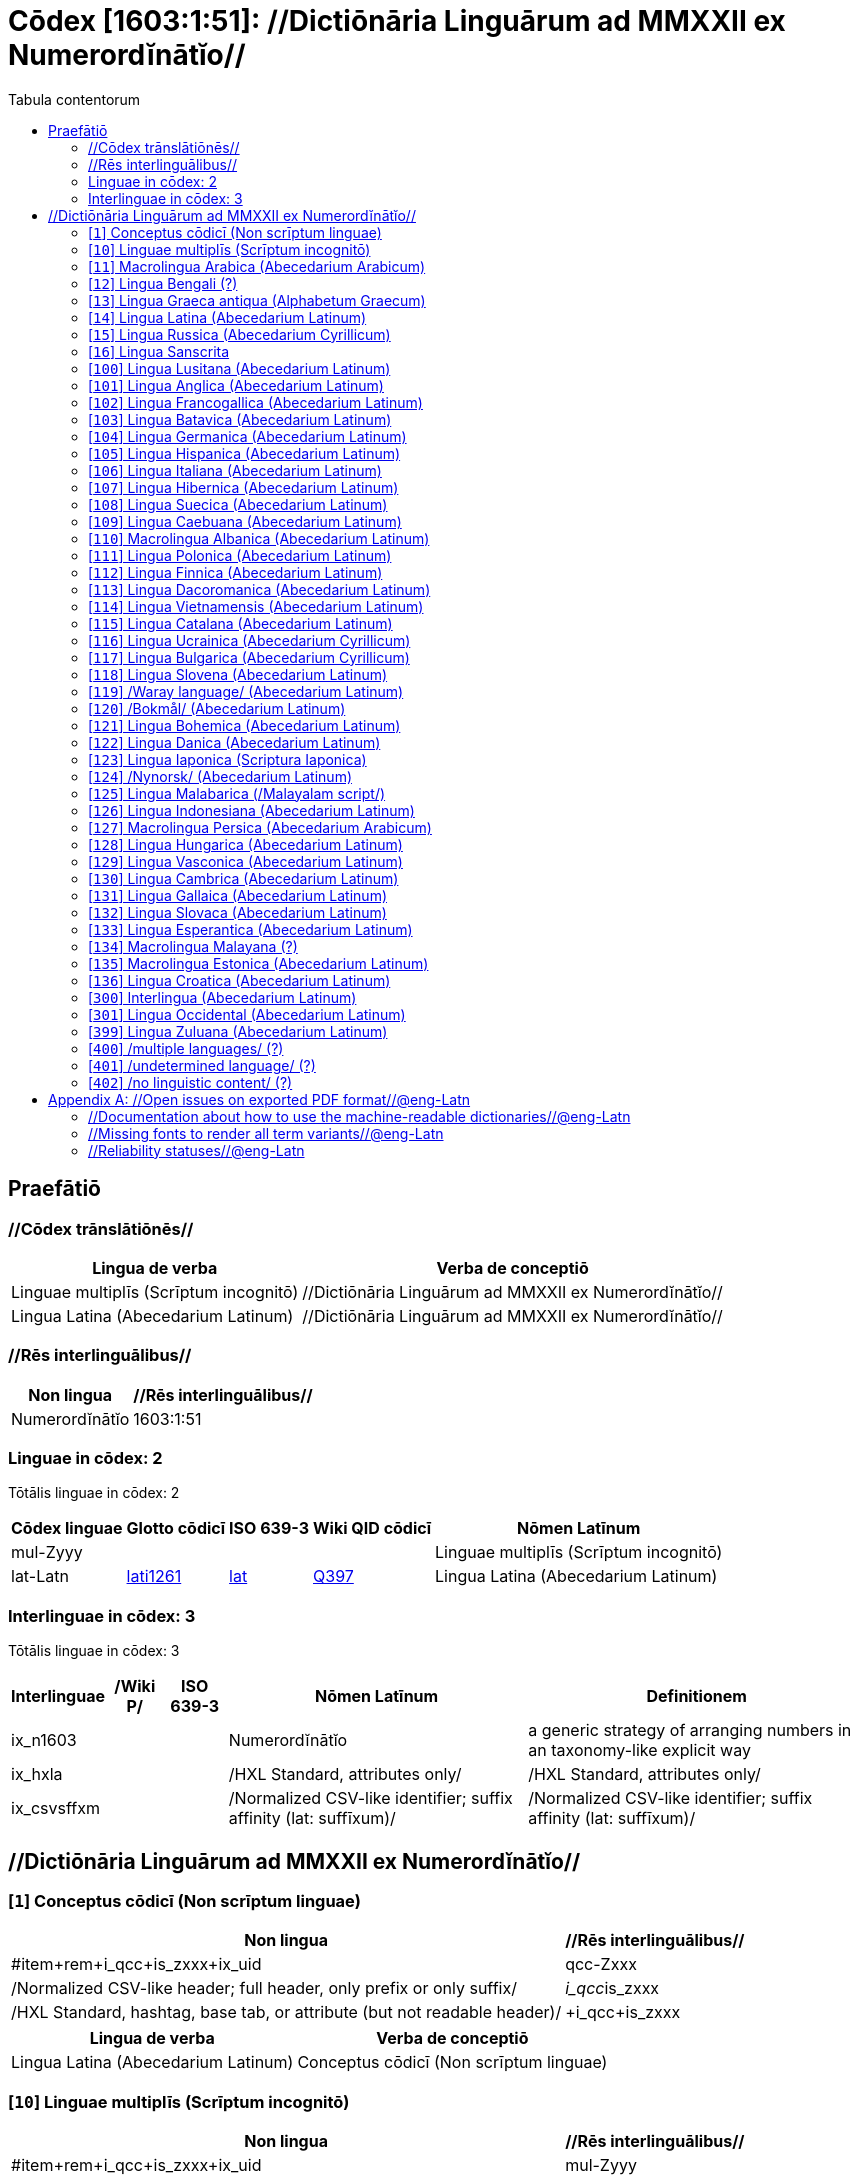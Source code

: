 = Cōdex [1603:1:51]: //Dictiōnāria Linguārum ad MMXXII ex Numerordĭnātĭo//
:doctype: book
:title: Cōdex [1603:1:51]: //Dictiōnāria Linguārum ad MMXXII ex Numerordĭnātĭo//
:lang: la
:toc:
:toclevels: 4
:toc-title: Tabula contentorum
:table-caption: Tabula
:figure-caption: Pictūra
:example-caption: Exemplum
:last-update-label: Renovatio
:version-label: Versiō
:appendix-caption: Appendix


toc::[]
[id=0_999_1603_1]
== Praefātiō 

=== //Cōdex trānslātiōnēs//


[%header,cols="~,~"]
|===
| Lingua de verba
| Verba de conceptiō
| Linguae multiplīs (Scrīptum incognitō)
| +++//Dictiōnāria Linguārum ad MMXXII ex Numerordĭnātĭo//+++

| Lingua Latina (Abecedarium Latinum)
| +++<span lang="la">//Dictiōnāria Linguārum ad MMXXII ex Numerordĭnātĭo//</span>+++

|===
=== //Rēs interlinguālibus//

[%header,cols="~,~"]
|===
| Non lingua
| //Rēs interlinguālibus//

| Numerordĭnātĭo
| 1603:1:51

|===

=== Linguae in cōdex: 2
Tōtālis linguae in cōdex: 2

[%header,cols="~,~,~,~,~"]
|===
| Cōdex linguae
| Glotto cōdicī
| ISO 639-3
| Wiki QID cōdicī
| Nōmen Latīnum

| mul-Zyyy
| 
| 
| 
| Linguae multiplīs (Scrīptum incognitō)

| lat-Latn
| https://glottolog.org/resource/languoid/id/lati1261[lati1261]
| https://iso639-3.sil.org/code/lat[lat]
| https://www.wikidata.org/wiki/Q397[Q397]
| Lingua Latina (Abecedarium Latinum)

|===


=== Interlinguae in cōdex: 3
Tōtālis linguae in cōdex: 3

[%header,cols="~,~,~,~,~"]
|===
| Interlinguae
| /Wiki P/
| ISO 639-3
| Nōmen Latīnum
| Definitionem

| ix_n1603
| 
| 
| Numerordĭnātĭo
| a generic strategy of arranging numbers in an taxonomy-like explicit way

| ix_hxla
| 
| 
| /HXL Standard, attributes only/
| /HXL Standard, attributes only/

| ix_csvsffxm
| 
| 
| /Normalized CSV-like identifier; suffix affinity (lat: suffīxum)/
| /Normalized CSV-like identifier; suffix affinity (lat: suffīxum)/

|===

== //Dictiōnāria Linguārum ad MMXXII ex Numerordĭnātĭo//
[id='1']
=== [`1`] Conceptus cōdicī (Non scrīptum linguae)





[%header,cols="~,~"]
|===
| Non lingua
| //Rēs interlinguālibus//

| #item+rem+i_qcc+is_zxxx+ix_uid
| qcc-Zxxx

| /Normalized CSV-like header; full header, only prefix or only suffix/
| __i_qcc__is_zxxx

| /HXL Standard, hashtag, base tab, or attribute (but not readable header)/
| +i_qcc+is_zxxx

|===




[%header,cols="~,~"]
|===
| Lingua de verba
| Verba de conceptiō
| Lingua Latina (Abecedarium Latinum)
| +++<span lang="la">Conceptus cōdicī (Non scrīptum linguae)</span>+++

|===




[id='10']
=== [`10`] Linguae multiplīs (Scrīptum incognitō)





[%header,cols="~,~"]
|===
| Non lingua
| //Rēs interlinguālibus//

| #item+rem+i_qcc+is_zxxx+ix_uid
| mul-Zyyy

| /Normalized CSV-like header; full header, only prefix or only suffix/
| __i_mul__is_zyyy

| /HXL Standard, hashtag, base tab, or attribute (but not readable header)/
| +i_mul+is_zyyy

|===




[%header,cols="~,~"]
|===
| Lingua de verba
| Verba de conceptiō
| Lingua Latina (Abecedarium Latinum)
| +++<span lang="la">Linguae multiplīs (Scrīptum incognitō)</span>+++

|===




[id='11']
=== [`11`] Macrolingua Arabica (Abecedarium Arabicum)





[%header,cols="~,~"]
|===
| Non lingua
| //Rēs interlinguālibus//

| #item+rem+i_qcc+is_zxxx+ix_uid
| ara-Arab

| /Normalized CSV-like header; full header, only prefix or only suffix/
| __i_ara__is_arab

| /HXL Standard, hashtag, base tab, or attribute (but not readable header)/
| +i_ara+is_arab

| /Wiki QID/
| https://www.wikidata.org/wiki/Q13955[Q13955]

| /Wiki QID/
| https://www.wikidata.org/wiki/Q8196[Q8196]

| /Wiki LID/
| ar

| #item+rem+i_qcc+is_zxxx+ix_glottocode
| arab1395

| #item+rem+i_qcc+is_zxxx+ix_iso639p3a3
| ara

|===




[%header,cols="~,~"]
|===
| Lingua de verba
| Verba de conceptiō
| Lingua Latina (Abecedarium Latinum)
| +++<span lang="la">Macrolingua Arabica (Abecedarium Arabicum)</span>+++

|===




[id='12']
=== [`12`] Lingua Bengali (?)





[%header,cols="~,~"]
|===
| Non lingua
| //Rēs interlinguālibus//

| #item+rem+i_qcc+is_zxxx+ix_uid
| ben-Beng

| /Normalized CSV-like header; full header, only prefix or only suffix/
| __i_ben__is_beng

| /HXL Standard, hashtag, base tab, or attribute (but not readable header)/
| +i_ben+is_beng

| /Wiki QID/
| https://www.wikidata.org/wiki/Q9610[Q9610]

| /Wiki QID/
| https://www.wikidata.org/wiki/Q756802[Q756802]

| /Wiki LID/
| bn

| #item+rem+i_qcc+is_zxxx+ix_glottocode
| beng1280

| #item+rem+i_qcc+is_zxxx+ix_iso639p3a3
| ben

|===




[%header,cols="~,~"]
|===
| Lingua de verba
| Verba de conceptiō
| Lingua Latina (Abecedarium Latinum)
| +++<span lang="la">Lingua Bengali (?)</span>+++

|===




[id='13']
=== [`13`] Lingua Graeca antiqua (Alphabetum Graecum)





[%header,cols="~,~"]
|===
| Non lingua
| //Rēs interlinguālibus//

| #item+rem+i_qcc+is_zxxx+ix_uid
| grc-Grek

| /Normalized CSV-like header; full header, only prefix or only suffix/
| __i_grc__is_grek

| /HXL Standard, hashtag, base tab, or attribute (but not readable header)/
| +i_grc+is_grek

| /Wiki QID/
| https://www.wikidata.org/wiki/Q35497[Q35497]

| /Wiki QID/
| https://www.wikidata.org/wiki/Q8216[Q8216]

| /Wiki LID/
| grc

| #item+rem+i_qcc+is_zxxx+ix_glottocode
| anci1242

| #item+rem+i_qcc+is_zxxx+ix_iso639p3a3
| grc

|===




[%header,cols="~,~"]
|===
| Lingua de verba
| Verba de conceptiō
| Lingua Latina (Abecedarium Latinum)
| +++<span lang="la">Lingua Graeca antiqua (Alphabetum Graecum)</span>+++

|===




[id='14']
=== [`14`] Lingua Latina (Abecedarium Latinum)





[%header,cols="~,~"]
|===
| Non lingua
| //Rēs interlinguālibus//

| #item+rem+i_qcc+is_zxxx+ix_uid
| lat-Latn

| /Normalized CSV-like header; full header, only prefix or only suffix/
| __i_lat__is_latn

| /HXL Standard, hashtag, base tab, or attribute (but not readable header)/
| +i_lat+is_latn

| /Wiki QID/
| https://www.wikidata.org/wiki/Q397[Q397]

| /Wiki QID/
| https://www.wikidata.org/wiki/Q8229[Q8229]

| /Wiki LID/
| la

| #item+rem+i_qcc+is_zxxx+ix_glottocode
| lati1261

| #item+rem+i_qcc+is_zxxx+ix_iso639p3a3
| lat

|===




[%header,cols="~,~"]
|===
| Lingua de verba
| Verba de conceptiō
| Lingua Latina (Abecedarium Latinum)
| +++<span lang="la">Lingua Latina (Abecedarium Latinum)</span>+++

|===




[id='15']
=== [`15`] Lingua Russica (Abecedarium Cyrillicum)





[%header,cols="~,~"]
|===
| Non lingua
| //Rēs interlinguālibus//

| #item+rem+i_qcc+is_zxxx+ix_uid
| rus-Cyrl

| /Normalized CSV-like header; full header, only prefix or only suffix/
| __i_rus__is_cyrl

| /HXL Standard, hashtag, base tab, or attribute (but not readable header)/
| +i_rus+is_cyrl

| /Wiki QID/
| https://www.wikidata.org/wiki/Q7737[Q7737]

| /Wiki QID/
| https://www.wikidata.org/wiki/Q8209[Q8209]

| /Wiki LID/
| ru

| #item+rem+i_qcc+is_zxxx+ix_glottocode
| russ1263

| #item+rem+i_qcc+is_zxxx+ix_iso639p3a3
| rus

|===




[%header,cols="~,~"]
|===
| Lingua de verba
| Verba de conceptiō
| Lingua Latina (Abecedarium Latinum)
| +++<span lang="la">Lingua Russica (Abecedarium Cyrillicum)</span>+++

|===




[id='16']
=== [`16`] Lingua Sanscrita





[%header,cols="~,~"]
|===
| Non lingua
| //Rēs interlinguālibus//

| #item+rem+i_qcc+is_zxxx+ix_uid
| san-Zzzz

| /Normalized CSV-like header; full header, only prefix or only suffix/
| __i_san__is_zzzz

| /HXL Standard, hashtag, base tab, or attribute (but not readable header)/
| +i_san+is_zzzz

| /Wiki QID/
| https://www.wikidata.org/wiki/Q11059[Q11059]

| /Wiki LID/
| sa

| #item+rem+i_qcc+is_zxxx+ix_glottocode
| sans1269

| #item+rem+i_qcc+is_zxxx+ix_iso639p3a3
| san

|===




[%header,cols="~,~"]
|===
| Lingua de verba
| Verba de conceptiō
| Lingua Latina (Abecedarium Latinum)
| +++<span lang="la">Lingua Sanscrita</span>+++

|===




[id='100']
=== [`100`] Lingua Lusitana (Abecedarium Latinum)





[%header,cols="~,~"]
|===
| Non lingua
| //Rēs interlinguālibus//

| #item+rem+i_qcc+is_zxxx+ix_uid
| por-Latn

| /Normalized CSV-like header; full header, only prefix or only suffix/
| __i_por__is_latn

| /HXL Standard, hashtag, base tab, or attribute (but not readable header)/
| +i_por+is_latn

| /Wiki QID/
| https://www.wikidata.org/wiki/Q5146[Q5146]

| /Wiki QID/
| https://www.wikidata.org/wiki/Q8229[Q8229]

| /Wiki LID/
| pt

| #item+rem+i_qcc+is_zxxx+ix_glottocode
| port1283

| #item+rem+i_qcc+is_zxxx+ix_iso639p3a3
| por

|===




[%header,cols="~,~"]
|===
| Lingua de verba
| Verba de conceptiō
| Lingua Latina (Abecedarium Latinum)
| +++<span lang="la">Lingua Lusitana (Abecedarium Latinum)</span>+++

|===




[id='101']
=== [`101`] Lingua Anglica (Abecedarium Latinum)





[%header,cols="~,~"]
|===
| Non lingua
| //Rēs interlinguālibus//

| #item+rem+i_qcc+is_zxxx+ix_uid
| eng-Latn

| /Normalized CSV-like header; full header, only prefix or only suffix/
| __i_eng__is_latn

| /HXL Standard, hashtag, base tab, or attribute (but not readable header)/
| +i_eng+is_latn

| /Wiki QID/
| https://www.wikidata.org/wiki/Q1860[Q1860]

| /Wiki QID/
| https://www.wikidata.org/wiki/Q8229[Q8229]

| /Wiki LID/
| en

| #item+rem+i_qcc+is_zxxx+ix_glottocode
| stan1293

| #item+rem+i_qcc+is_zxxx+ix_iso639p3a3
| eng

|===




[%header,cols="~,~"]
|===
| Lingua de verba
| Verba de conceptiō
| Lingua Latina (Abecedarium Latinum)
| +++<span lang="la">Lingua Anglica (Abecedarium Latinum)</span>+++

|===




[id='102']
=== [`102`] Lingua Francogallica (Abecedarium Latinum)





[%header,cols="~,~"]
|===
| Non lingua
| //Rēs interlinguālibus//

| #item+rem+i_qcc+is_zxxx+ix_uid
| fra-Latn

| /Normalized CSV-like header; full header, only prefix or only suffix/
| __i_fra__is_latn

| /HXL Standard, hashtag, base tab, or attribute (but not readable header)/
| +i_fra+is_latn

| /Wiki QID/
| https://www.wikidata.org/wiki/Q150[Q150]

| /Wiki QID/
| https://www.wikidata.org/wiki/Q8229[Q8229]

| /Wiki LID/
| fr

| #item+rem+i_qcc+is_zxxx+ix_glottocode
| stan1290

| #item+rem+i_qcc+is_zxxx+ix_iso639p3a3
| fra

|===




[%header,cols="~,~"]
|===
| Lingua de verba
| Verba de conceptiō
| Lingua Latina (Abecedarium Latinum)
| +++<span lang="la">Lingua Francogallica (Abecedarium Latinum)</span>+++

|===




[id='103']
=== [`103`] Lingua Batavica (Abecedarium Latinum)





[%header,cols="~,~"]
|===
| Non lingua
| //Rēs interlinguālibus//

| #item+rem+i_qcc+is_zxxx+ix_uid
| nld-Latn

| /Normalized CSV-like header; full header, only prefix or only suffix/
| __i_nld__is_latn

| /HXL Standard, hashtag, base tab, or attribute (but not readable header)/
| +i_nld+is_latn

| /Wiki QID/
| https://www.wikidata.org/wiki/Q7411[Q7411]

| /Wiki QID/
| https://www.wikidata.org/wiki/Q8229[Q8229]

| /Wiki LID/
| nl

| #item+rem+i_qcc+is_zxxx+ix_glottocode
| mode1257

| #item+rem+i_qcc+is_zxxx+ix_iso639p3a3
| nld

|===




[%header,cols="~,~"]
|===
| Lingua de verba
| Verba de conceptiō
| Lingua Latina (Abecedarium Latinum)
| +++<span lang="la">Lingua Batavica (Abecedarium Latinum)</span>+++

|===




[id='104']
=== [`104`] Lingua Germanica (Abecedarium Latinum)





[%header,cols="~,~"]
|===
| Non lingua
| //Rēs interlinguālibus//

| #item+rem+i_qcc+is_zxxx+ix_uid
| deu-Latn

| /Normalized CSV-like header; full header, only prefix or only suffix/
| __i_deu__is_latn

| /HXL Standard, hashtag, base tab, or attribute (but not readable header)/
| +i_deu+is_latn

| /Wiki QID/
| https://www.wikidata.org/wiki/Q188[Q188]

| /Wiki QID/
| https://www.wikidata.org/wiki/Q8229[Q8229]

| /Wiki LID/
| de

| #item+rem+i_qcc+is_zxxx+ix_glottocode
| stan1295

| #item+rem+i_qcc+is_zxxx+ix_iso639p3a3
| deu

|===




[%header,cols="~,~"]
|===
| Lingua de verba
| Verba de conceptiō
| Lingua Latina (Abecedarium Latinum)
| +++<span lang="la">Lingua Germanica (Abecedarium Latinum)</span>+++

|===




[id='105']
=== [`105`] Lingua Hispanica (Abecedarium Latinum)





[%header,cols="~,~"]
|===
| Non lingua
| //Rēs interlinguālibus//

| #item+rem+i_qcc+is_zxxx+ix_uid
| spa-Latn

| /Normalized CSV-like header; full header, only prefix or only suffix/
| __i_spa__is_latn

| /HXL Standard, hashtag, base tab, or attribute (but not readable header)/
| +i_spa+is_latn

| /Wiki QID/
| https://www.wikidata.org/wiki/Q1321[Q1321]

| /Wiki QID/
| https://www.wikidata.org/wiki/Q8229[Q8229]

| /Wiki LID/
| es

| #item+rem+i_qcc+is_zxxx+ix_glottocode
| stan1288

| #item+rem+i_qcc+is_zxxx+ix_iso639p3a3
| spa

|===




[%header,cols="~,~"]
|===
| Lingua de verba
| Verba de conceptiō
| Lingua Latina (Abecedarium Latinum)
| +++<span lang="la">Lingua Hispanica (Abecedarium Latinum)</span>+++

|===




[id='106']
=== [`106`] Lingua Italiana (Abecedarium Latinum)





[%header,cols="~,~"]
|===
| Non lingua
| //Rēs interlinguālibus//

| #item+rem+i_qcc+is_zxxx+ix_uid
| ita-Latn

| /Normalized CSV-like header; full header, only prefix or only suffix/
| __i_ita__is_latn

| /HXL Standard, hashtag, base tab, or attribute (but not readable header)/
| +i_ita+is_latn

| /Wiki QID/
| https://www.wikidata.org/wiki/Q652[Q652]

| /Wiki QID/
| https://www.wikidata.org/wiki/Q8229[Q8229]

| /Wiki LID/
| it

| #item+rem+i_qcc+is_zxxx+ix_glottocode
| ital1282

| #item+rem+i_qcc+is_zxxx+ix_iso639p3a3
| ita

|===




[%header,cols="~,~"]
|===
| Lingua de verba
| Verba de conceptiō
| Lingua Latina (Abecedarium Latinum)
| +++<span lang="la">Lingua Italiana (Abecedarium Latinum)</span>+++

|===




[id='107']
=== [`107`] Lingua Hibernica (Abecedarium Latinum)





[%header,cols="~,~"]
|===
| Non lingua
| //Rēs interlinguālibus//

| #item+rem+i_qcc+is_zxxx+ix_uid
| gle-Latn

| /Normalized CSV-like header; full header, only prefix or only suffix/
| __i_gle__is_latn

| /HXL Standard, hashtag, base tab, or attribute (but not readable header)/
| +i_gle+is_latn

| /Wiki QID/
| https://www.wikidata.org/wiki/Q9142[Q9142]

| /Wiki QID/
| https://www.wikidata.org/wiki/Q8229[Q8229]

| /Wiki LID/
| ga

| #item+rem+i_qcc+is_zxxx+ix_glottocode
| iris1253

| #item+rem+i_qcc+is_zxxx+ix_iso639p3a3
| gle

|===




[%header,cols="~,~"]
|===
| Lingua de verba
| Verba de conceptiō
| Lingua Latina (Abecedarium Latinum)
| +++<span lang="la">Lingua Hibernica (Abecedarium Latinum)</span>+++

|===




[id='108']
=== [`108`] Lingua Suecica (Abecedarium Latinum)





[%header,cols="~,~"]
|===
| Non lingua
| //Rēs interlinguālibus//

| #item+rem+i_qcc+is_zxxx+ix_uid
| swe-Latn

| /Normalized CSV-like header; full header, only prefix or only suffix/
| __i_swe__is_latn

| /HXL Standard, hashtag, base tab, or attribute (but not readable header)/
| +i_swe+is_latn

| /Wiki QID/
| https://www.wikidata.org/wiki/Q9027[Q9027]

| /Wiki QID/
| https://www.wikidata.org/wiki/Q8229[Q8229]

| /Wiki LID/
| sv

| #item+rem+i_qcc+is_zxxx+ix_glottocode
| swed1254

| #item+rem+i_qcc+is_zxxx+ix_iso639p3a3
| swe

|===




[%header,cols="~,~"]
|===
| Lingua de verba
| Verba de conceptiō
| Lingua Latina (Abecedarium Latinum)
| +++<span lang="la">Lingua Suecica (Abecedarium Latinum)</span>+++

|===




[id='109']
=== [`109`] Lingua Caebuana (Abecedarium Latinum)





[%header,cols="~,~"]
|===
| Non lingua
| //Rēs interlinguālibus//

| #item+rem+i_qcc+is_zxxx+ix_uid
| ceb-Latn

| /Normalized CSV-like header; full header, only prefix or only suffix/
| __i_ceb__is_latn

| /HXL Standard, hashtag, base tab, or attribute (but not readable header)/
| +i_ceb+is_latn

| /Wiki QID/
| https://www.wikidata.org/wiki/Q33239[Q33239]

| /Wiki QID/
| https://www.wikidata.org/wiki/Q8229[Q8229]

| /Wiki LID/
| ceb

| #item+rem+i_qcc+is_zxxx+ix_glottocode
| cebu1242

| #item+rem+i_qcc+is_zxxx+ix_iso639p3a3
| ceb

|===




[%header,cols="~,~"]
|===
| Lingua de verba
| Verba de conceptiō
| Lingua Latina (Abecedarium Latinum)
| +++<span lang="la">Lingua Caebuana (Abecedarium Latinum)</span>+++

|===




[id='110']
=== [`110`] Macrolingua Albanica (Abecedarium Latinum)





[%header,cols="~,~"]
|===
| Non lingua
| //Rēs interlinguālibus//

| #item+rem+i_qcc+is_zxxx+ix_uid
| sqi-Latn

| /Normalized CSV-like header; full header, only prefix or only suffix/
| __i_sqi__is_latn

| /HXL Standard, hashtag, base tab, or attribute (but not readable header)/
| +i_sqi+is_latn

| /Wiki QID/
| https://www.wikidata.org/wiki/Q8748[Q8748]

| /Wiki QID/
| https://www.wikidata.org/wiki/Q8229[Q8229]

| /Wiki LID/
| sq

| #item+rem+i_qcc+is_zxxx+ix_glottocode
| alba1267

| #item+rem+i_qcc+is_zxxx+ix_iso639p3a3
| sqi

|===




[%header,cols="~,~"]
|===
| Lingua de verba
| Verba de conceptiō
| Lingua Latina (Abecedarium Latinum)
| +++<span lang="la">Macrolingua Albanica (Abecedarium Latinum)</span>+++

|===




[id='111']
=== [`111`] Lingua Polonica (Abecedarium Latinum)





[%header,cols="~,~"]
|===
| Non lingua
| //Rēs interlinguālibus//

| #item+rem+i_qcc+is_zxxx+ix_uid
| pol-Latn

| /Normalized CSV-like header; full header, only prefix or only suffix/
| __i_pol__is_latn

| /HXL Standard, hashtag, base tab, or attribute (but not readable header)/
| +i_pol+is_latn

| /Wiki QID/
| https://www.wikidata.org/wiki/Q809[Q809]

| /Wiki QID/
| https://www.wikidata.org/wiki/Q8229[Q8229]

| /Wiki LID/
| pl

| #item+rem+i_qcc+is_zxxx+ix_glottocode
| poli1260

| #item+rem+i_qcc+is_zxxx+ix_iso639p3a3
| pol

|===




[%header,cols="~,~"]
|===
| Lingua de verba
| Verba de conceptiō
| Lingua Latina (Abecedarium Latinum)
| +++<span lang="la">Lingua Polonica (Abecedarium Latinum)</span>+++

|===




[id='112']
=== [`112`] Lingua Finnica (Abecedarium Latinum)





[%header,cols="~,~"]
|===
| Non lingua
| //Rēs interlinguālibus//

| #item+rem+i_qcc+is_zxxx+ix_uid
| fin-Latn

| /Normalized CSV-like header; full header, only prefix or only suffix/
| __i_fin__is_latn

| /HXL Standard, hashtag, base tab, or attribute (but not readable header)/
| +i_fin+is_latn

| /Wiki QID/
| https://www.wikidata.org/wiki/Q1412[Q1412]

| /Wiki QID/
| https://www.wikidata.org/wiki/Q8229[Q8229]

| /Wiki LID/
| fi

| #item+rem+i_qcc+is_zxxx+ix_glottocode
| finn1318

| #item+rem+i_qcc+is_zxxx+ix_iso639p3a3
| fin

|===




[%header,cols="~,~"]
|===
| Lingua de verba
| Verba de conceptiō
| Lingua Latina (Abecedarium Latinum)
| +++<span lang="la">Lingua Finnica (Abecedarium Latinum)</span>+++

|===




[id='113']
=== [`113`] Lingua Dacoromanica (Abecedarium Latinum)





[%header,cols="~,~"]
|===
| Non lingua
| //Rēs interlinguālibus//

| #item+rem+i_qcc+is_zxxx+ix_uid
| ron-Latn

| /Normalized CSV-like header; full header, only prefix or only suffix/
| __i_ron__is_latn

| /HXL Standard, hashtag, base tab, or attribute (but not readable header)/
| +i_ron+is_latn

| /Wiki QID/
| https://www.wikidata.org/wiki/Q7913[Q7913]

| /Wiki QID/
| https://www.wikidata.org/wiki/Q8229[Q8229]

| /Wiki LID/
| ro

| #item+rem+i_qcc+is_zxxx+ix_glottocode
| roma1327

| #item+rem+i_qcc+is_zxxx+ix_iso639p3a3
| ron

|===




[%header,cols="~,~"]
|===
| Lingua de verba
| Verba de conceptiō
| Lingua Latina (Abecedarium Latinum)
| +++<span lang="la">Lingua Dacoromanica (Abecedarium Latinum)</span>+++

|===




[id='114']
=== [`114`] Lingua Vietnamensis (Abecedarium Latinum)





[%header,cols="~,~"]
|===
| Non lingua
| //Rēs interlinguālibus//

| #item+rem+i_qcc+is_zxxx+ix_uid
| vie-Latn

| /Normalized CSV-like header; full header, only prefix or only suffix/
| __i_vie__is_latn

| /HXL Standard, hashtag, base tab, or attribute (but not readable header)/
| +i_vie+is_latn

| /Wiki QID/
| https://www.wikidata.org/wiki/Q9199[Q9199]

| /Wiki QID/
| https://www.wikidata.org/wiki/Q9199[Q9199]

| /Wiki LID/
| vi

| #item+rem+i_qcc+is_zxxx+ix_glottocode
| viet1252

| #item+rem+i_qcc+is_zxxx+ix_iso639p3a3
| vie

|===




[%header,cols="~,~"]
|===
| Lingua de verba
| Verba de conceptiō
| Lingua Latina (Abecedarium Latinum)
| +++<span lang="la">Lingua Vietnamensis (Abecedarium Latinum)</span>+++

|===




[id='115']
=== [`115`] Lingua Catalana (Abecedarium Latinum)





[%header,cols="~,~"]
|===
| Non lingua
| //Rēs interlinguālibus//

| #item+rem+i_qcc+is_zxxx+ix_uid
| cat-Latn

| /Normalized CSV-like header; full header, only prefix or only suffix/
| __i_cat__is_latn

| /HXL Standard, hashtag, base tab, or attribute (but not readable header)/
| +i_cat+is_latn

| /Wiki QID/
| https://www.wikidata.org/wiki/Q7026[Q7026]

| /Wiki QID/
| https://www.wikidata.org/wiki/Q8229[Q8229]

| /Wiki LID/
| ca

| #item+rem+i_qcc+is_zxxx+ix_glottocode
| stan1289

| #item+rem+i_qcc+is_zxxx+ix_iso639p3a3
| cat

|===




[%header,cols="~,~"]
|===
| Lingua de verba
| Verba de conceptiō
| Lingua Latina (Abecedarium Latinum)
| +++<span lang="la">Lingua Catalana (Abecedarium Latinum)</span>+++

|===




[id='116']
=== [`116`] Lingua Ucrainica (Abecedarium Cyrillicum)





[%header,cols="~,~"]
|===
| Non lingua
| //Rēs interlinguālibus//

| #item+rem+i_qcc+is_zxxx+ix_uid
| ukr-Cyrl

| /Normalized CSV-like header; full header, only prefix or only suffix/
| __i_ukr__is_cyrl

| /HXL Standard, hashtag, base tab, or attribute (but not readable header)/
| +i_ukr+is_cyrl

| /Wiki QID/
| https://www.wikidata.org/wiki/Q8798[Q8798]

| /Wiki QID/
| https://www.wikidata.org/wiki/Q8209[Q8209]

| /Wiki LID/
| uk

| #item+rem+i_qcc+is_zxxx+ix_glottocode
| ukra1253

| #item+rem+i_qcc+is_zxxx+ix_iso639p3a3
| ukr

|===




[%header,cols="~,~"]
|===
| Lingua de verba
| Verba de conceptiō
| Lingua Latina (Abecedarium Latinum)
| +++<span lang="la">Lingua Ucrainica (Abecedarium Cyrillicum)</span>+++

|===




[id='117']
=== [`117`] Lingua Bulgarica (Abecedarium Cyrillicum)





[%header,cols="~,~"]
|===
| Non lingua
| //Rēs interlinguālibus//

| #item+rem+i_qcc+is_zxxx+ix_uid
| bul-Cyrl

| /Normalized CSV-like header; full header, only prefix or only suffix/
| __i_bul__is_cyrl

| /HXL Standard, hashtag, base tab, or attribute (but not readable header)/
| +i_bul+is_cyrl

| /Wiki QID/
| https://www.wikidata.org/wiki/Q7918[Q7918]

| /Wiki QID/
| https://www.wikidata.org/wiki/Q8209[Q8209]

| /Wiki LID/
| bg

| #item+rem+i_qcc+is_zxxx+ix_glottocode
| bulg1262

| #item+rem+i_qcc+is_zxxx+ix_iso639p3a3
| bul

|===




[%header,cols="~,~"]
|===
| Lingua de verba
| Verba de conceptiō
| Lingua Latina (Abecedarium Latinum)
| +++<span lang="la">Lingua Bulgarica (Abecedarium Cyrillicum)</span>+++

|===




[id='118']
=== [`118`] Lingua Slovena (Abecedarium Latinum)





[%header,cols="~,~"]
|===
| Non lingua
| //Rēs interlinguālibus//

| #item+rem+i_qcc+is_zxxx+ix_uid
| slv-Latn

| /Normalized CSV-like header; full header, only prefix or only suffix/
| __i_slv__is_latn

| /HXL Standard, hashtag, base tab, or attribute (but not readable header)/
| +i_slv+is_latn

| /Wiki QID/
| https://www.wikidata.org/wiki/Q9063[Q9063]

| /Wiki QID/
| https://www.wikidata.org/wiki/Q8229[Q8229]

| /Wiki LID/
| sl

| #item+rem+i_qcc+is_zxxx+ix_glottocode
| slov1268

| #item+rem+i_qcc+is_zxxx+ix_iso639p3a3
| slv

|===




[%header,cols="~,~"]
|===
| Lingua de verba
| Verba de conceptiō
| Lingua Latina (Abecedarium Latinum)
| +++<span lang="la">Lingua Slovena (Abecedarium Latinum)</span>+++

|===




[id='119']
=== [`119`] /Waray language/ (Abecedarium Latinum)





[%header,cols="~,~"]
|===
| Non lingua
| //Rēs interlinguālibus//

| #item+rem+i_qcc+is_zxxx+ix_uid
| war-Latn

| /Normalized CSV-like header; full header, only prefix or only suffix/
| __i_war__is_latn

| /HXL Standard, hashtag, base tab, or attribute (but not readable header)/
| +i_war+is_latn

| /Wiki QID/
| https://www.wikidata.org/wiki/Q34279[Q34279]

| /Wiki QID/
| https://www.wikidata.org/wiki/Q8229[Q8229]

| /Wiki LID/
| war

| #item+rem+i_qcc+is_zxxx+ix_glottocode
| wara1300

| #item+rem+i_qcc+is_zxxx+ix_iso639p3a3
| war

|===




[%header,cols="~,~"]
|===
| Lingua de verba
| Verba de conceptiō
| Lingua Latina (Abecedarium Latinum)
| +++<span lang="la">/Waray language/ (Abecedarium Latinum)</span>+++

|===




[id='120']
=== [`120`] /Bokmål/ (Abecedarium Latinum)





[%header,cols="~,~"]
|===
| Non lingua
| //Rēs interlinguālibus//

| #item+rem+i_qcc+is_zxxx+ix_uid
| nob-Latn

| /Normalized CSV-like header; full header, only prefix or only suffix/
| __i_nob__is_latn

| /HXL Standard, hashtag, base tab, or attribute (but not readable header)/
| +i_nob+is_latn

| /Wiki QID/
| https://www.wikidata.org/wiki/Q25167[Q25167]

| /Wiki QID/
| https://www.wikidata.org/wiki/Q8229[Q8229]

| /Wiki LID/
| nb

| #item+rem+i_qcc+is_zxxx+ix_glottocode
| norw1259

| #item+rem+i_qcc+is_zxxx+ix_iso639p3a3
| nob

|===




[%header,cols="~,~"]
|===
| Lingua de verba
| Verba de conceptiō
| Lingua Latina (Abecedarium Latinum)
| +++<span lang="la">/Bokmål/ (Abecedarium Latinum)</span>+++

|===




[id='121']
=== [`121`] Lingua Bohemica (Abecedarium Latinum)





[%header,cols="~,~"]
|===
| Non lingua
| //Rēs interlinguālibus//

| #item+rem+i_qcc+is_zxxx+ix_uid
| ces-Latn

| /Normalized CSV-like header; full header, only prefix or only suffix/
| __i_ces__is_latn

| /HXL Standard, hashtag, base tab, or attribute (but not readable header)/
| +i_ces+is_latn

| /Wiki QID/
| https://www.wikidata.org/wiki/Q9056[Q9056]

| /Wiki QID/
| https://www.wikidata.org/wiki/Q8229[Q8229]

| /Wiki LID/
| cs

| #item+rem+i_qcc+is_zxxx+ix_glottocode
| czec1258

| #item+rem+i_qcc+is_zxxx+ix_iso639p3a3
| ces

|===




[%header,cols="~,~"]
|===
| Lingua de verba
| Verba de conceptiō
| Lingua Latina (Abecedarium Latinum)
| +++<span lang="la">Lingua Bohemica (Abecedarium Latinum)</span>+++

|===




[id='122']
=== [`122`] Lingua Danica (Abecedarium Latinum)





[%header,cols="~,~"]
|===
| Non lingua
| //Rēs interlinguālibus//

| #item+rem+i_qcc+is_zxxx+ix_uid
| dan-Latn

| /Normalized CSV-like header; full header, only prefix or only suffix/
| __i_dan__is_latn

| /HXL Standard, hashtag, base tab, or attribute (but not readable header)/
| +i_dan+is_latn

| /Wiki QID/
| https://www.wikidata.org/wiki/Q9035[Q9035]

| /Wiki QID/
| https://www.wikidata.org/wiki/Q8229[Q8229]

| /Wiki LID/
| da

| #item+rem+i_qcc+is_zxxx+ix_glottocode
| dani1285

| #item+rem+i_qcc+is_zxxx+ix_iso639p3a3
| dan

|===




[%header,cols="~,~"]
|===
| Lingua de verba
| Verba de conceptiō
| Lingua Latina (Abecedarium Latinum)
| +++<span lang="la">Lingua Danica (Abecedarium Latinum)</span>+++

|===




[id='123']
=== [`123`] Lingua Iaponica (Scriptura Iaponica)





[%header,cols="~,~"]
|===
| Non lingua
| //Rēs interlinguālibus//

| #item+rem+i_qcc+is_zxxx+ix_uid
| jpn-Jpan

| /Normalized CSV-like header; full header, only prefix or only suffix/
| __i_jpn__is_jpan

| /HXL Standard, hashtag, base tab, or attribute (but not readable header)/
| +i_jpn+is_jpan

| /Wiki QID/
| https://www.wikidata.org/wiki/Q5287[Q5287]

| /Wiki QID/
| https://www.wikidata.org/wiki/Q190502[Q190502]

| /Wiki LID/
| ja

| #item+rem+i_qcc+is_zxxx+ix_glottocode
| nucl1643

| #item+rem+i_qcc+is_zxxx+ix_iso639p3a3
| jpn

|===




[%header,cols="~,~"]
|===
| Lingua de verba
| Verba de conceptiō
| Lingua Latina (Abecedarium Latinum)
| +++<span lang="la">Lingua Iaponica (Scriptura Iaponica)</span>+++

|===




[id='124']
=== [`124`] /Nynorsk/ (Abecedarium Latinum)





[%header,cols="~,~"]
|===
| Non lingua
| //Rēs interlinguālibus//

| #item+rem+i_qcc+is_zxxx+ix_uid
| nno-Latn

| /Normalized CSV-like header; full header, only prefix or only suffix/
| __i_nno__is_latn

| /HXL Standard, hashtag, base tab, or attribute (but not readable header)/
| +i_nno+is_latn

| /Wiki QID/
| https://www.wikidata.org/wiki/Q25164[Q25164]

| /Wiki QID/
| https://www.wikidata.org/wiki/Q8229[Q8229]

| /Wiki LID/
| nn

| #item+rem+i_qcc+is_zxxx+ix_glottocode
| norw1262

| #item+rem+i_qcc+is_zxxx+ix_iso639p3a3
| nno

|===




[%header,cols="~,~"]
|===
| Lingua de verba
| Verba de conceptiō
| Lingua Latina (Abecedarium Latinum)
| +++<span lang="la">/Nynorsk/ (Abecedarium Latinum)</span>+++

|===




[id='125']
=== [`125`] Lingua Malabarica (/Malayalam script/)





[%header,cols="~,~"]
|===
| Non lingua
| //Rēs interlinguālibus//

| #item+rem+i_qcc+is_zxxx+ix_uid
| mal-Mlym

| /Normalized CSV-like header; full header, only prefix or only suffix/
| __i_mal__is_mlym

| /HXL Standard, hashtag, base tab, or attribute (but not readable header)/
| +i_mal+is_mlym

| /Wiki QID/
| https://www.wikidata.org/wiki/Q36236[Q36236]

| /Wiki QID/
| https://www.wikidata.org/wiki/Q1164129[Q1164129]

| /Wiki LID/
| ml

| #item+rem+i_qcc+is_zxxx+ix_glottocode
| mala1464

| #item+rem+i_qcc+is_zxxx+ix_iso639p3a3
| mal

|===




[%header,cols="~,~"]
|===
| Lingua de verba
| Verba de conceptiō
| Lingua Latina (Abecedarium Latinum)
| +++<span lang="la">Lingua Malabarica (/Malayalam script/)</span>+++

|===




[id='126']
=== [`126`] Lingua Indonesiana (Abecedarium Latinum)





[%header,cols="~,~"]
|===
| Non lingua
| //Rēs interlinguālibus//

| #item+rem+i_qcc+is_zxxx+ix_uid
| ind-Latn

| /Normalized CSV-like header; full header, only prefix or only suffix/
| __i_ind__is_latn

| /HXL Standard, hashtag, base tab, or attribute (but not readable header)/
| +i_ind+is_latn

| /Wiki QID/
| https://www.wikidata.org/wiki/Q9240[Q9240]

| /Wiki QID/
| https://www.wikidata.org/wiki/Q8229[Q8229]

| /Wiki LID/
| id

| #item+rem+i_qcc+is_zxxx+ix_glottocode
| indo1316

| #item+rem+i_qcc+is_zxxx+ix_iso639p3a3
| ind

|===




[%header,cols="~,~"]
|===
| Lingua de verba
| Verba de conceptiō
| Lingua Latina (Abecedarium Latinum)
| +++<span lang="la">Lingua Indonesiana (Abecedarium Latinum)</span>+++

|===




[id='127']
=== [`127`] Macrolingua Persica (Abecedarium Arabicum)





[%header,cols="~,~"]
|===
| Non lingua
| //Rēs interlinguālibus//

| #item+rem+i_qcc+is_zxxx+ix_uid
| fas-Zzzz

| /Normalized CSV-like header; full header, only prefix or only suffix/
| __i_fas__is_zzzz

| /HXL Standard, hashtag, base tab, or attribute (but not readable header)/
| +i_fas+is_zzzz

| /Wiki QID/
| https://www.wikidata.org/wiki/Q9168[Q9168]

| /Wiki LID/
| fa

| #item+rem+i_qcc+is_zxxx+ix_iso639p3a3
| fas

|===




[%header,cols="~,~"]
|===
| Lingua de verba
| Verba de conceptiō
| Lingua Latina (Abecedarium Latinum)
| +++<span lang="la">Macrolingua Persica (Abecedarium Arabicum)</span>+++

|===




[id='128']
=== [`128`] Lingua Hungarica (Abecedarium Latinum)





[%header,cols="~,~"]
|===
| Non lingua
| //Rēs interlinguālibus//

| #item+rem+i_qcc+is_zxxx+ix_uid
| hun-Latn

| /Normalized CSV-like header; full header, only prefix or only suffix/
| __i_hun__is_latn

| /HXL Standard, hashtag, base tab, or attribute (but not readable header)/
| +i_hun+is_latn

| /Wiki QID/
| https://www.wikidata.org/wiki/Q9067[Q9067]

| /Wiki QID/
| https://www.wikidata.org/wiki/Q8229[Q8229]

| /Wiki LID/
| hu

| #item+rem+i_qcc+is_zxxx+ix_glottocode
| hung1274

| #item+rem+i_qcc+is_zxxx+ix_iso639p3a3
| hun

|===




[%header,cols="~,~"]
|===
| Lingua de verba
| Verba de conceptiō
| Lingua Latina (Abecedarium Latinum)
| +++<span lang="la">Lingua Hungarica (Abecedarium Latinum)</span>+++

|===




[id='129']
=== [`129`] Lingua Vasconica (Abecedarium Latinum)





[%header,cols="~,~"]
|===
| Non lingua
| //Rēs interlinguālibus//

| #item+rem+i_qcc+is_zxxx+ix_uid
| eus-Latn

| /Normalized CSV-like header; full header, only prefix or only suffix/
| __i_eus__is_latn

| /HXL Standard, hashtag, base tab, or attribute (but not readable header)/
| +i_eus+is_latn

| /Wiki QID/
| https://www.wikidata.org/wiki/Q8752[Q8752]

| /Wiki QID/
| https://www.wikidata.org/wiki/Q8229[Q8229]

| /Wiki LID/
| eu

| #item+rem+i_qcc+is_zxxx+ix_glottocode
| basq1248

| #item+rem+i_qcc+is_zxxx+ix_iso639p3a3
| eus

|===




[%header,cols="~,~"]
|===
| Lingua de verba
| Verba de conceptiō
| Lingua Latina (Abecedarium Latinum)
| +++<span lang="la">Lingua Vasconica (Abecedarium Latinum)</span>+++

|===




[id='130']
=== [`130`] Lingua Cambrica (Abecedarium Latinum)





[%header,cols="~,~"]
|===
| Non lingua
| //Rēs interlinguālibus//

| #item+rem+i_qcc+is_zxxx+ix_uid
| cym-Latn

| /Normalized CSV-like header; full header, only prefix or only suffix/
| __i_cym__is_latn

| /HXL Standard, hashtag, base tab, or attribute (but not readable header)/
| +i_cym+is_latn

| /Wiki QID/
| https://www.wikidata.org/wiki/Q9309[Q9309]

| /Wiki QID/
| https://www.wikidata.org/wiki/Q8229[Q8229]

| /Wiki LID/
| cy

| #item+rem+i_qcc+is_zxxx+ix_glottocode
| wels1247

| #item+rem+i_qcc+is_zxxx+ix_iso639p3a3
| cym

|===




[%header,cols="~,~"]
|===
| Lingua de verba
| Verba de conceptiō
| Lingua Latina (Abecedarium Latinum)
| +++<span lang="la">Lingua Cambrica (Abecedarium Latinum)</span>+++

|===




[id='131']
=== [`131`] Lingua Gallaica (Abecedarium Latinum)





[%header,cols="~,~"]
|===
| Non lingua
| //Rēs interlinguālibus//

| #item+rem+i_qcc+is_zxxx+ix_uid
| glg-Latn

| /Normalized CSV-like header; full header, only prefix or only suffix/
| __i_glg__is_latn

| /HXL Standard, hashtag, base tab, or attribute (but not readable header)/
| +i_glg+is_latn

| /Wiki QID/
| https://www.wikidata.org/wiki/Q9307[Q9307]

| /Wiki QID/
| https://www.wikidata.org/wiki/Q8229[Q8229]

| /Wiki LID/
| gl

| #item+rem+i_qcc+is_zxxx+ix_glottocode
| gali1258

| #item+rem+i_qcc+is_zxxx+ix_iso639p3a3
| glg

|===




[%header,cols="~,~"]
|===
| Lingua de verba
| Verba de conceptiō
| Lingua Latina (Abecedarium Latinum)
| +++<span lang="la">Lingua Gallaica (Abecedarium Latinum)</span>+++

|===




[id='132']
=== [`132`] Lingua Slovaca (Abecedarium Latinum)





[%header,cols="~,~"]
|===
| Non lingua
| //Rēs interlinguālibus//

| #item+rem+i_qcc+is_zxxx+ix_uid
| slk-Latn

| /Normalized CSV-like header; full header, only prefix or only suffix/
| __i_slk__is_latn

| /HXL Standard, hashtag, base tab, or attribute (but not readable header)/
| +i_slk+is_latn

| /Wiki QID/
| https://www.wikidata.org/wiki/Q9058[Q9058]

| /Wiki QID/
| https://www.wikidata.org/wiki/Q8229[Q8229]

| /Wiki LID/
| sk

| #item+rem+i_qcc+is_zxxx+ix_glottocode
| slov1269

| #item+rem+i_qcc+is_zxxx+ix_iso639p3a3
| slk

|===




[%header,cols="~,~"]
|===
| Lingua de verba
| Verba de conceptiō
| Lingua Latina (Abecedarium Latinum)
| +++<span lang="la">Lingua Slovaca (Abecedarium Latinum)</span>+++

|===




[id='133']
=== [`133`] Lingua Esperantica (Abecedarium Latinum)





[%header,cols="~,~"]
|===
| Non lingua
| //Rēs interlinguālibus//

| #item+rem+i_qcc+is_zxxx+ix_uid
| epo-Latn

| /Normalized CSV-like header; full header, only prefix or only suffix/
| __i_epo__is_latn

| /HXL Standard, hashtag, base tab, or attribute (but not readable header)/
| +i_epo+is_latn

| /Wiki QID/
| https://www.wikidata.org/wiki/Q143[Q143]

| /Wiki QID/
| https://www.wikidata.org/wiki/Q8229[Q8229]

| /Wiki LID/
| eo

| #item+rem+i_qcc+is_zxxx+ix_glottocode
| espe1235

| #item+rem+i_qcc+is_zxxx+ix_iso639p3a3
| epo

|===




[%header,cols="~,~"]
|===
| Lingua de verba
| Verba de conceptiō
| Lingua Latina (Abecedarium Latinum)
| +++<span lang="la">Lingua Esperantica (Abecedarium Latinum)</span>+++

|===




[id='134']
=== [`134`] Macrolingua Malayana (?)





[%header,cols="~,~"]
|===
| Non lingua
| //Rēs interlinguālibus//

| #item+rem+i_qcc+is_zxxx+ix_uid
| msa-Zzzz

| /Normalized CSV-like header; full header, only prefix or only suffix/
| __i_msa__is_zzzz

| /HXL Standard, hashtag, base tab, or attribute (but not readable header)/
| +i_msa+is_zzzz

| /Wiki QID/
| https://www.wikidata.org/wiki/Q9237[Q9237]

| /Wiki LID/
| ms

| #item+rem+i_qcc+is_zxxx+ix_iso639p3a3
| msa

|===




[%header,cols="~,~"]
|===
| Lingua de verba
| Verba de conceptiō
| Lingua Latina (Abecedarium Latinum)
| +++<span lang="la">Macrolingua Malayana (?)</span>+++

|===




[id='135']
=== [`135`] Macrolingua Estonica (Abecedarium Latinum)





[%header,cols="~,~"]
|===
| Non lingua
| //Rēs interlinguālibus//

| #item+rem+i_qcc+is_zxxx+ix_uid
| est-Latn

| /Normalized CSV-like header; full header, only prefix or only suffix/
| __i_est__is_latn

| /HXL Standard, hashtag, base tab, or attribute (but not readable header)/
| +i_est+is_latn

| /Wiki QID/
| https://www.wikidata.org/wiki/Q9072[Q9072]

| /Wiki QID/
| https://www.wikidata.org/wiki/Q8229[Q8229]

| /Wiki LID/
| et

| #item+rem+i_qcc+is_zxxx+ix_iso639p3a3
| est

|===




[%header,cols="~,~"]
|===
| Lingua de verba
| Verba de conceptiō
| Lingua Latina (Abecedarium Latinum)
| +++<span lang="la">Macrolingua Estonica (Abecedarium Latinum)</span>+++

|===




[id='136']
=== [`136`] Lingua Croatica (Abecedarium Latinum)





[%header,cols="~,~"]
|===
| Non lingua
| //Rēs interlinguālibus//

| #item+rem+i_qcc+is_zxxx+ix_uid
| hrv-Latn

| /Normalized CSV-like header; full header, only prefix or only suffix/
| __i_hrv__is_latn

| /HXL Standard, hashtag, base tab, or attribute (but not readable header)/
| +i_hrv+is_latn

| /Wiki QID/
| https://www.wikidata.org/wiki/Q6654[Q6654]

| /Wiki QID/
| https://www.wikidata.org/wiki/Q8229[Q8229]

| /Wiki LID/
| hr

| #item+rem+i_qcc+is_zxxx+ix_glottocode
| croa1245

| #item+rem+i_qcc+is_zxxx+ix_iso639p3a3
| hrv

|===




[%header,cols="~,~"]
|===
| Lingua de verba
| Verba de conceptiō
| Lingua Latina (Abecedarium Latinum)
| +++<span lang="la">Lingua Croatica (Abecedarium Latinum)</span>+++

|===




[id='300']
=== [`300`] Interlingua (Abecedarium Latinum)





[%header,cols="~,~"]
|===
| Non lingua
| //Rēs interlinguālibus//

| #item+rem+i_qcc+is_zxxx+ix_uid
| ina-Latn

| /Normalized CSV-like header; full header, only prefix or only suffix/
| __i_ina__is_latn

| /HXL Standard, hashtag, base tab, or attribute (but not readable header)/
| +i_ina+is_latn

| /Wiki QID/
| https://www.wikidata.org/wiki/Q35934[Q35934]

| /Wiki QID/
| https://www.wikidata.org/wiki/Q8229[Q8229]

| /Wiki LID/
| ia

| #item+rem+i_qcc+is_zxxx+ix_glottocode
| inte1239

| #item+rem+i_qcc+is_zxxx+ix_iso639p3a3
| ina

|===




[%header,cols="~,~"]
|===
| Lingua de verba
| Verba de conceptiō
| Lingua Latina (Abecedarium Latinum)
| +++<span lang="la">Interlingua (Abecedarium Latinum)</span>+++

|===




[id='301']
=== [`301`] Lingua Occidental (Abecedarium Latinum)





[%header,cols="~,~"]
|===
| Non lingua
| //Rēs interlinguālibus//

| #item+rem+i_qcc+is_zxxx+ix_uid
| ile-Latn

| /Normalized CSV-like header; full header, only prefix or only suffix/
| __i_ile__is_latn

| /HXL Standard, hashtag, base tab, or attribute (but not readable header)/
| +i_ile+is_latn

| /Wiki QID/
| https://www.wikidata.org/wiki/Q35850[Q35850]

| /Wiki QID/
| https://www.wikidata.org/wiki/Q8229[Q8229]

| /Wiki LID/
| ie

| #item+rem+i_qcc+is_zxxx+ix_glottocode
| inte1260

| #item+rem+i_qcc+is_zxxx+ix_iso639p3a3
| ile

|===




[%header,cols="~,~"]
|===
| Lingua de verba
| Verba de conceptiō
| Lingua Latina (Abecedarium Latinum)
| +++<span lang="la">Lingua Occidental (Abecedarium Latinum)</span>+++

|===




[id='399']
=== [`399`] Lingua Zuluana (Abecedarium Latinum)





[%header,cols="~,~"]
|===
| Non lingua
| //Rēs interlinguālibus//

| #item+rem+i_qcc+is_zxxx+ix_uid
| zul-Latn

| /Normalized CSV-like header; full header, only prefix or only suffix/
| __i_zul__is_latn

| /HXL Standard, hashtag, base tab, or attribute (but not readable header)/
| +i_zul+is_latn

| /Wiki QID/
| https://www.wikidata.org/wiki/Q10179[Q10179]

| /Wiki QID/
| https://www.wikidata.org/wiki/Q8229[Q8229]

| /Wiki LID/
| zu

| #item+rem+i_qcc+is_zxxx+ix_glottocode
| zulu1248

| #item+rem+i_qcc+is_zxxx+ix_iso639p3a3
| zul

|===




[%header,cols="~,~"]
|===
| Lingua de verba
| Verba de conceptiō
| Lingua Latina (Abecedarium Latinum)
| +++<span lang="la">Lingua Zuluana (Abecedarium Latinum)</span>+++

|===




[id='400']
=== [`400`] /multiple languages/ (?)





[%header,cols="~,~"]
|===
| Non lingua
| //Rēs interlinguālibus//

| #item+rem+i_qcc+is_zxxx+ix_uid
| mul-Zxxx

| /Normalized CSV-like header; full header, only prefix or only suffix/
| __i_mul__is_zxxx

| /HXL Standard, hashtag, base tab, or attribute (but not readable header)/
| +i_mul+is_zxxx

| /Wiki QID/
| https://www.wikidata.org/wiki/Q20923490[Q20923490]

| /Wiki LID/
| mul

| #item+rem+i_qcc+is_zxxx+ix_iso639p3a3
| mul

|===




[%header,cols="~,~"]
|===
| Lingua de verba
| Verba de conceptiō
| Lingua Latina (Abecedarium Latinum)
| +++<span lang="la">/multiple languages/ (?)</span>+++

|===




[id='401']
=== [`401`] /undetermined language/ (?)





[%header,cols="~,~"]
|===
| Non lingua
| //Rēs interlinguālibus//

| #item+rem+i_qcc+is_zxxx+ix_uid
| und-Zxxx

| /Normalized CSV-like header; full header, only prefix or only suffix/
| __i_und__is_zxxx

| /HXL Standard, hashtag, base tab, or attribute (but not readable header)/
| +i_und+is_zxxx

| /Wiki QID/
| https://www.wikidata.org/wiki/Q22282914[Q22282914]

| /Wiki LID/
| und

| #item+rem+i_qcc+is_zxxx+ix_iso639p3a3
| und

|===




[%header,cols="~,~"]
|===
| Lingua de verba
| Verba de conceptiō
| Lingua Latina (Abecedarium Latinum)
| +++<span lang="la">/undetermined language/ (?)</span>+++

|===




[id='402']
=== [`402`] /no linguistic content/ (?)





[%header,cols="~,~"]
|===
| Non lingua
| //Rēs interlinguālibus//

| #item+rem+i_qcc+is_zxxx+ix_uid
| zxx-Zxxx

| /Normalized CSV-like header; full header, only prefix or only suffix/
| __i_zxx__is_zxxx

| /HXL Standard, hashtag, base tab, or attribute (but not readable header)/
| +i_zxx+is_zxxx

| /Wiki QID/
| https://www.wikidata.org/wiki/Q22282939[Q22282939]

| /Wiki LID/
| zxx

| #item+rem+i_qcc+is_zxxx+ix_iso639p3a3
| zxx

|===




[%header,cols="~,~"]
|===
| Lingua de verba
| Verba de conceptiō
| Lingua Latina (Abecedarium Latinum)
| +++<span lang="la">/no linguistic content/ (?)</span>+++

|===




[appendix]
= //Open issues on exported PDF format//@eng-Latn


=== //Documentation about how to use the machine-readable dictionaries//@eng-Latn

Is necessary to give a quick introduction (or at least mention) the files generated with this implementer documentation.

=== //Missing fonts to render all term variants//@eng-Latn
The generated PDF does not include all necessary fonts.
Here potential strategy to fix it https://github.com/asciidoctor/asciidoctor-pdf/blob/main/docs/theming-guide.adoc#custom-fonts

=== //Reliability statuses//@eng-Latn

Currently, the reliability of numeric statuses are not well explained on PDF version.
